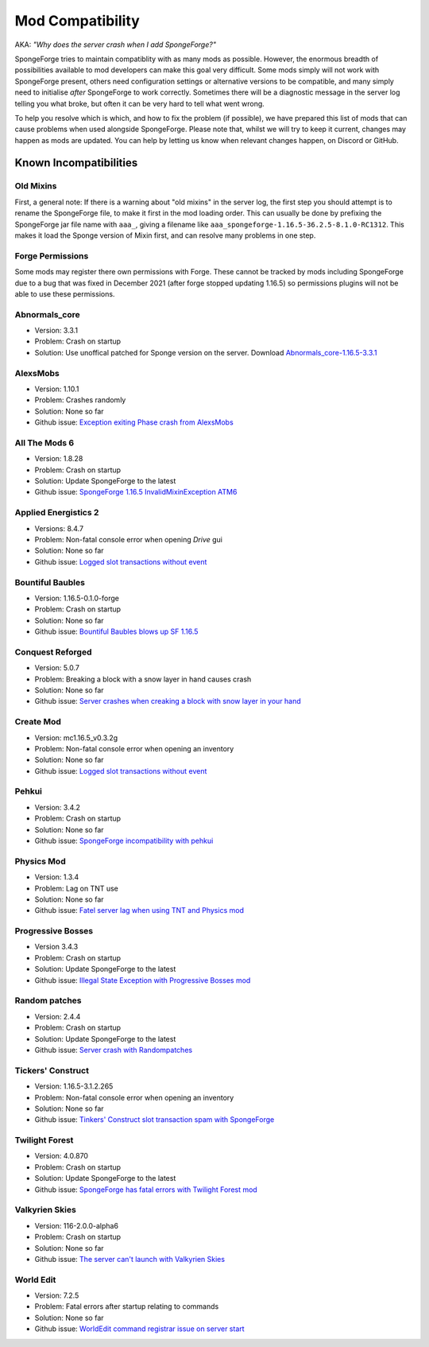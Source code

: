=================
Mod Compatibility
=================

AKA: *"Why does the server crash when I add SpongeForge?"*

SpongeForge tries to maintain compatiblity with as many mods as possible. However, the enormous breadth of possibilities
available to mod developers can make this goal very difficult. Some mods simply will not work with SpongeForge present,
others need configuration settings or alternative versions to be compatible, and many simply need to initialise *after*
SpongeForge to work correctly. Sometimes there will be a diagnostic message in the server log telling you what broke,
but often it can be very hard to tell what went wrong.

To help you resolve which is which, and how to fix the problem (if possible), we have prepared this list of mods that
can cause problems when used alongside SpongeForge. Please note that, whilst we will try to keep it current, changes may
happen as mods are updated. You can help by letting us know when relevant changes happen, on Discord or GitHub.

Known Incompatibilities
=======================

Old Mixins
~~~~~~~~~~

First, a general note: If there is a warning about "old mixins" in the server log, the first step you should attempt is
to rename the SpongeForge file, to make it first in the mod loading order. This can usually be done by prefixing the
SpongeForge jar file name with ``aaa_``, giving a filename like ``aaa_spongeforge-1.16.5-36.2.5-8.1.0-RC1312``. 
This makes it load the Sponge version of Mixin first, and can resolve many problems in one step.

Forge Permissions
~~~~~~~~~~~~~~~~~

Some mods may register there own permissions with Forge. These cannot be tracked by mods including SpongeForge due to a 
bug that was fixed in December 2021 (after forge stopped updating 1.16.5) so permissions plugins will not be able to use
these permissions.

Abnormals_core
~~~~~~~~~~~~~~

- Version: 3.3.1
- Problem: Crash on startup
- Solution: Use unoffical patched for Sponge version on the server. Download `Abnormals_core-1.16.5-3.3.1 <https://cdn.discordapp.com/attachments/406987481825804290/949798054117122058/abnormals_core-1.16.5-3.3.1.jar>`_

AlexsMobs
~~~~~~~~~

- Version: 1.10.1
- Problem: Crashes randomly
- Solution: None so far
- Github issue: `Exception exiting Phase crash from AlexsMobs <https://github.com/SpongePowered/Sponge/issues/3535>`_

All The Mods 6
~~~~~~~~~~~~~~

- Version: 1.8.28
- Problem: Crash on startup
- Solution: Update SpongeForge to the latest
- Github issue: `SpongeForge 1.16.5 InvalidMixinException ATM6 <https://github.com/SpongePowered/Sponge/issues/3647>`_

Applied Energistics 2
~~~~~~~~~~~~~~~~~~~~~

- Versions: 8.4.7
- Problem: Non-fatal console error when opening `Drive` gui
- Solution: None so far
- Github issue: `Logged slot transactions without event <https://github.com/SpongePowered/Sponge/issues/3680>`_

Bountiful Baubles
~~~~~~~~~~~~~~~~~

- Version: 1.16.5-0.1.0-forge
- Problem: Crash on startup
- Solution: None so far
- Github issue: `Bountiful Baubles blows up SF 1.16.5 <https://github.com/SpongePowered/Sponge/issues/3646>`_

Conquest Reforged
~~~~~~~~~~~~~~~~~

- Version: 5.0.7
- Problem: Breaking a block with a snow layer in hand causes crash
- Solution: None so far
- Github issue: `Server crashes when creaking a block with snow layer in your hand <https://github.com/SpongePowered/Sponge/issues/3621>`_

Create Mod
~~~~~~~~~~

- Version: mc1.16.5_v0.3.2g
- Problem: Non-fatal console error when opening an inventory
- Solution: None so far
- Github issue: `Logged slot transactions without event <https://github.com/SpongePowered/Sponge/issues/3680>`_

Pehkui
~~~~~~

- Version: 3.4.2
- Problem: Crash on startup
- Solution: None so far
- Github issue: `SpongeForge incompatibility with pehkui <https://github.com/SpongePowered/Sponge/issues/3829>`_

Physics Mod
~~~~~~~~~~~

- Version: 1.3.4
- Problem: Lag on TNT use 
- Solution: None so far
- Github issue: `Fatel server lag when using TNT and Physics mod <https://github.com/SpongePowered/Sponge/issues/3517>`_

Progressive Bosses
~~~~~~~~~~~~~~~~~~

- Version 3.4.3
- Problem: Crash on startup
- Solution: Update SpongeForge to the latest
- Github issue: `Illegal State Exception with Progressive Bosses mod <https://github.com/SpongePowered/Sponge/issues/3714>`_

Random patches
~~~~~~~~~~~~~~

- Version: 2.4.4
- Problem: Crash on startup
- Solution: Update SpongeForge to the latest
- Github issue: `Server crash with Randompatches <https://github.com/SpongePowered/Sponge/issues/3589>`_

Tickers' Construct
~~~~~~~~~~~~~~~~~~

- Version: 1.16.5-3.1.2.265
- Problem: Non-fatal console error when opening an inventory
- Solution: None so far
- Github issue: `Tinkers' Construct slot transaction spam with SpongeForge <https://github.com/SpongePowered/Sponge/issues/3527>`_

Twilight Forest
~~~~~~~~~~~~~~~

- Version: 4.0.870
- Problem: Crash on startup
- Solution: Update SpongeForge to the latest
- Github issue: `SpongeForge has fatal errors with Twilight Forest mod <https://github.com/SpongePowered/Sponge/issues/3574>`_

Valkyrien Skies
~~~~~~~~~~~~~~~

- Version: 116-2.0.0-alpha6
- Problem: Crash on startup
- Solution: None so far
- Github issue: `The server can't launch with Valkyrien Skies <https://github.com/SpongePowered/Sponge/issues/3809>`_

World Edit
~~~~~~~~~~

- Version: 7.2.5
- Problem: Fatal errors after startup relating to commands
- Solution: None so far
- Github issue: `WorldEdit command registrar issue on server start <https://github.com/SpongePowered/Sponge/issues/3540>`_